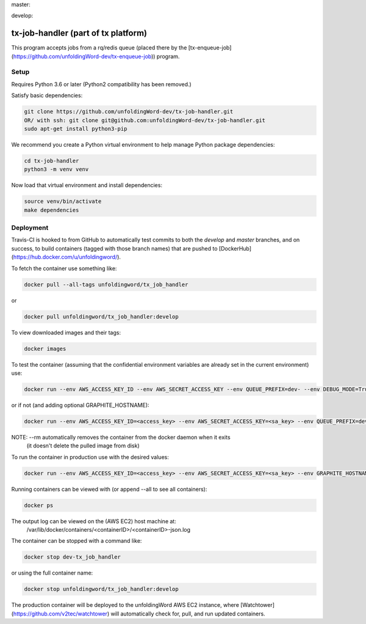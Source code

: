 master:

.. image:: https://travis-ci.org/unfoldingWord-dev/tx-job-handler.svg?branch=master
    :alt: Build Status
    :target: https://travis-ci.org/unfoldingWord-dev/tx-job-handler?branch=master

.. image:: https://coveralls.io/repos/github/unfoldingWord-dev/tx-job-handler/badge.svg?branch=master
    :alt: Coveralls
    :target: https://coveralls.io/github/unfoldingWord-dev/tx-job-handler?branch=master

develop:

.. image:: https://travis-ci.org/unfoldingWord-dev/tx-job-handler.svg?branch=develop
    :alt: Build Status
    :target: https://travis-ci.org/unfoldingWord-dev/tx-job-handler?branch=develop

.. image:: https://coveralls.io/repos/github/unfoldingWord-dev/tx-job-handler/badge.svg?branch=develop
    :alt: Coveralls
    :target: https://coveralls.io/github/unfoldingWord-dev/tx-job-handler?branch=develop


tx-job-handler (part of tx platform)
========================================

This program accepts jobs from a rq/redis queue (placed there by the
[tx-enqueue-job](https://github.com/unfoldingWord-dev/tx-enqueue-job)) program.

Setup
-----

Requires Python 3.6 or later (Python2 compatibility has been removed.)

Satisfy basic dependencies:

.. code-block:: bash

    git clone https://github.com/unfoldingWord-dev/tx-job-handler.git
    OR/ with ssh: git clone git@github.com:unfoldingWord-dev/tx-job-handler.git
    sudo apt-get install python3-pip

We recommend you create a Python virtual environment to help manage Python package dependencies:

.. code-block:: bash

    cd tx-job-handler
    python3 -m venv venv

Now load that virtual environment and install dependencies:

.. code-block:: bash

    source venv/bin/activate
    make dependencies

Deployment
----------

Travis-CI is hooked to from GitHub to automatically test commits to both the `develop`
and `master` branches, and on success, to build containers (tagged with those branch names)
that are pushed to [DockerHub](https://hub.docker.com/u/unfoldingword/).

To fetch the container use something like:

.. code-block:: bash

    docker pull --all-tags unfoldingword/tx_job_handler
or

.. code-block:: bash

    docker pull unfoldingword/tx_job_handler:develop

To view downloaded images and their tags:

.. code-block:: bash

    docker images

To test the container (assuming that the confidential environment variables are already set in the current environment) use:

.. code-block:: bash

    docker run --env AWS_ACCESS_KEY_ID --env AWS_SECRET_ACCESS_KEY --env QUEUE_PREFIX=dev- --env DEBUG_MODE=True --env REDIS_URL="redis://<redis_hostname>:6379" --net="host" --name dev-tx_job_handler --rm unfoldingword/tx_job_handler:develop

or if not (and adding optional GRAPHITE_HOSTNAME):

.. code-block:: bash

    docker run --env AWS_ACCESS_KEY_ID=<access_key> --env AWS_SECRET_ACCESS_KEY=<sa_key> --env QUEUE_PREFIX=dev- --env DEBUG_MODE=True GRAPHITE_HOSTNAME=<graphite_hostname> --env REDIS_URL="redis://<redis_hostname>:6379" --env --net="host" --name dev-tx_job_handler --rm unfoldingword/tx_job_handler:develop

NOTE: --rm automatically removes the container from the docker daemon when it exits
            (it doesn't delete the pulled image from disk)

To run the container in production use with the desired values:

.. code-block:: bash

    docker run --env AWS_ACCESS_KEY_ID=<access_key> --env AWS_SECRET_ACCESS_KEY=<sa_key> --env GRAPHITE_HOSTNAME=<graphite_hostname> --env REDIS_URL="redis://<redis_hostname>:6379" --net="host" --name tx_job_handler --detach --rm unfoldingword/tx_job_handler:master

Running containers can be viewed with (or append --all to see all containers):

.. code-block:: bash

    docker ps

The output log can be viewed on the (AWS EC2) host machine at:
    /var/lib/docker/containers/<containerID>/<containerID>-json.log

The container can be stopped with a command like:

.. code-block:: bash

    docker stop dev-tx_job_handler
or using the full container name:

.. code-block:: bash

    docker stop unfoldingword/tx_job_handler:develop

The production container will be deployed to the unfoldingWord AWS EC2 instance, where
[Watchtower](https://github.com/v2tec/watchtower) will automatically check for, pull, and run updated containers.
